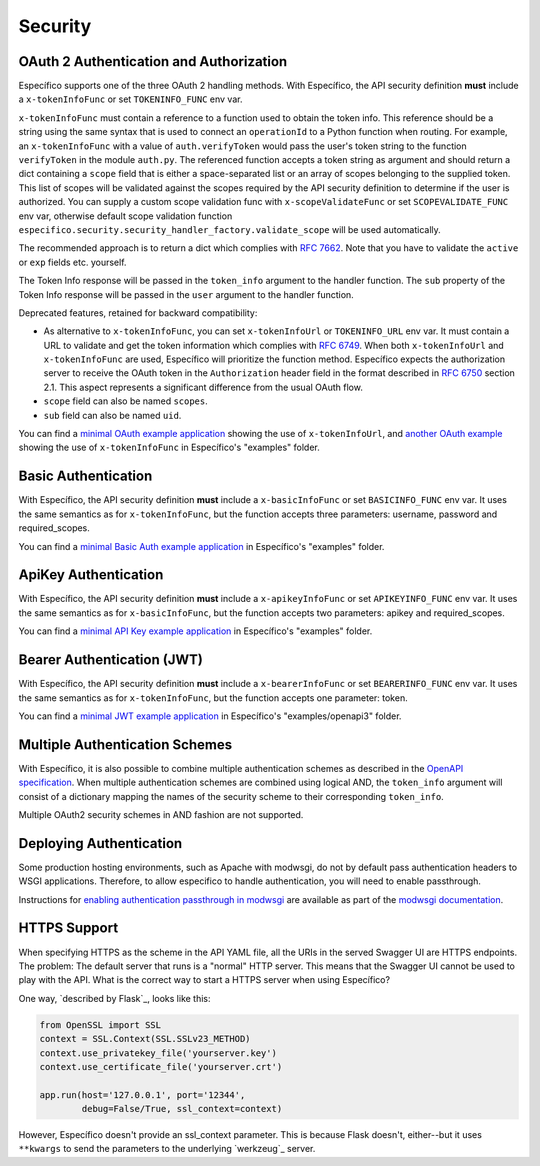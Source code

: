 Security
========

OAuth 2 Authentication and Authorization
----------------------------------------

Específico supports one of the three OAuth 2 handling methods.
With Específico, the API security definition **must** include a
``x-tokenInfoFunc`` or set ``TOKENINFO_FUNC`` env var.

``x-tokenInfoFunc`` must contain a reference to a function
used to obtain the token info. This reference should be a string using
the same syntax that is used to connect an ``operationId`` to a Python
function when routing. For example, an ``x-tokenInfoFunc`` with a value of
``auth.verifyToken`` would pass the user's token string to the function
``verifyToken`` in the module ``auth.py``. The referenced function accepts
a token string as argument and should return a dict containing a ``scope``
field that is either a space-separated list or an array of scopes belonging to
the supplied token. This list of scopes will be validated against the scopes
required by the API security definition to determine if the user is authorized.
You can supply a custom scope validation func with ``x-scopeValidateFunc``
or set ``SCOPEVALIDATE_FUNC`` env var, otherwise default scope validation function
``especifico.security.security_handler_factory.validate_scope`` will be used automatically.


The recommended approach is to return a dict which complies with
`RFC 7662 <rfc7662_>`_. Note that you have to validate the ``active``
or ``exp`` fields etc. yourself.

The Token Info response will be passed in the ``token_info`` argument to the handler
function. The ``sub`` property of the Token Info response will be passed in the ``user``
argument to the handler function.

Deprecated features, retained for backward compatibility:

- As alternative to ``x-tokenInfoFunc``, you can set ``x-tokenInfoUrl`` or
  ``TOKENINFO_URL`` env var. It must contain a URL to validate and get the token
  information which complies with `RFC 6749 <rfc6749_>`_.
  When both ``x-tokenInfoUrl`` and ``x-tokenInfoFunc`` are used, Específico
  will prioritize the function method. Específico expects the authorization
  server to receive the OAuth token in the ``Authorization`` header field in the
  format described in `RFC 6750 <rfc6750_>`_ section 2.1. This aspect represents
  a significant difference from the usual OAuth flow.
- ``scope`` field can also be named ``scopes``.
- ``sub`` field can also be named ``uid``.

You can find a `minimal OAuth example application`_ showing the use of
``x-tokenInfoUrl``, and `another OAuth example`_ showing the use of
``x-tokenInfoFunc`` in Específico's "examples" folder.

.. _minimal OAuth example application: https://github.com/athenianco/especifico/tree/main/examples/swagger2/oauth2
.. _another OAuth example: https://github.com/athenianco/especifico/tree/main/examples/swagger2/oauth2_local_tokeninfo

Basic Authentication
--------------------

With Específico, the API security definition **must** include a
``x-basicInfoFunc`` or set ``BASICINFO_FUNC`` env var. It uses the same
semantics as for ``x-tokenInfoFunc``, but the function accepts three
parameters: username, password and required_scopes.

You can find a `minimal Basic Auth example application`_ in Específico's "examples" folder.

.. _oauth scope: https://oauth.net/2/scope/
.. _minimal Basic Auth example application: https://github.com/athenianco/especifico/tree/main/examples/openapi3/basicauth

ApiKey Authentication
---------------------

With Específico, the API security definition **must** include a
``x-apikeyInfoFunc`` or set ``APIKEYINFO_FUNC`` env var. It uses the same
semantics as for ``x-basicInfoFunc``, but the function accepts two
parameters: apikey and required_scopes.

You can find a `minimal API Key example application`_ in Específico's "examples" folder.

Bearer Authentication (JWT)
---------------------------

With Específico, the API security definition **must** include a
``x-bearerInfoFunc`` or set ``BEARERINFO_FUNC`` env var. It uses the same
semantics as for ``x-tokenInfoFunc``, but the function accepts one parameter: token.

You can find a `minimal JWT example application`_ in Específico's "examples/openapi3" folder.

Multiple Authentication Schemes
-------------------------------

With Específico, it is also possible to combine multiple authentication schemes
as described in the `OpenAPI specification`_. When multiple authentication
schemes are combined using logical AND, the ``token_info`` argument will
consist of a dictionary mapping the names of the security scheme to their
corresponding ``token_info``.

Multiple OAuth2 security schemes in AND fashion are not supported.

.. _OpenAPI specification: https://swagger.io/docs/specification/authentication/#multiple

Deploying Authentication
------------------------

Some production hosting environments, such as Apache with modwsgi, do not by default pass
authentication headers to WSGI applications.  Therefore, to allow especifico to handle
authentication, you will need to enable passthrough.

Instructions for `enabling authentication passthrough in modwsgi`_ are available as
part of the `modwsgi documentation`_.

HTTPS Support
-------------

When specifying HTTPS as the scheme in the API YAML file, all the URIs
in the served Swagger UI are HTTPS endpoints. The problem: The default
server that runs is a "normal" HTTP server. This means that the
Swagger UI cannot be used to play with the API. What is the correct
way to start a HTTPS server when using Específico?

One way, `described by Flask`_, looks like this:

.. code-block:: python

   from OpenSSL import SSL
   context = SSL.Context(SSL.SSLv23_METHOD)
   context.use_privatekey_file('yourserver.key')
   context.use_certificate_file('yourserver.crt')

   app.run(host='127.0.0.1', port='12344',
           debug=False/True, ssl_context=context)

However, Específico doesn't provide an ssl_context parameter. This is
because Flask doesn't, either--but it uses ``**kwargs`` to send the
parameters to the underlying `werkzeug`_ server.

.. _rfc6750: https://tools.ietf.org/html/rfc6750
.. _rfc6749: https://tools.ietf.org/html/rfc6749
.. _rfc7662: https://tools.ietf.org/html/rfc7662
.. _minimal API Key example application: https://github.com/athenianco/especifico/blob/main/examples/openapi3/apikey
.. _minimal JWT example application: https://github.com/athenianco/especifico/tree/main/examples/openapi3/jwt
.. _enabling authentication passthrough in modwsgi: https://modwsgi.readthedocs.io/en/develop/configuration-directives/WSGIPassAuthorization.html
.. _modwsgi documentation: https://modwsgi.readthedocs.io/en/develop/index.html
